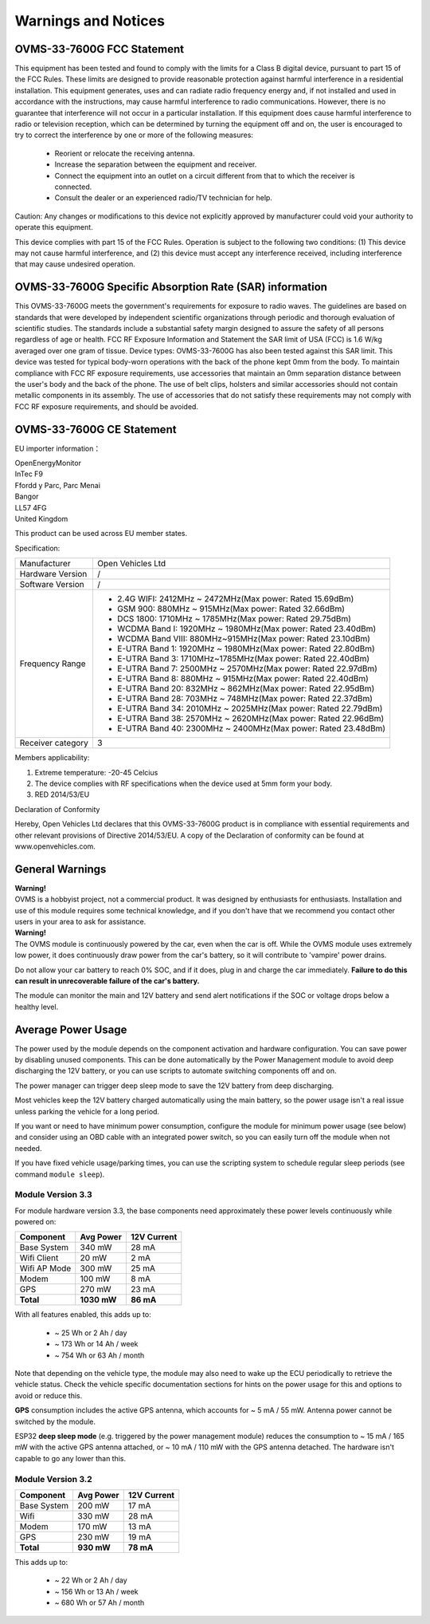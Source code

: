 ====================
Warnings and Notices
====================

---------------------------
OVMS-33-7600G FCC Statement
---------------------------

This equipment has been tested and found to comply with the limits for a Class B digital device,
pursuant to part 15 of the FCC Rules. These limits are designed to provide reasonable protection
against harmful interference in a residential installation. This equipment generates, uses and
can radiate radio frequency energy and, if not installed and used in accordance with the
instructions, may cause harmful interference to radio communications. However, there is no
guarantee that interference will not occur in a particular installation. If this equipment
does cause harmful interference to radio or television reception, which can be determined by
turning the equipment off and on, the user is encouraged to try to correct the interference
by one or more of the following measures:

  - Reorient or relocate the receiving antenna.
  - Increase the separation between the equipment and receiver.
  - Connect the equipment into an outlet on a circuit different from that to which the receiver is connected.
  - Consult the dealer or an experienced radio/TV technician for help.

Caution: Any changes or modiﬁcations to this device not explicitly approved by manufacturer
could void your authority to operate this equipment.

This device complies with part 15 of the FCC Rules. Operation is subject to the following two conditions:
(1) This device may not cause harmful interference, and (2) this device must accept any interference
received, including interference that may cause undesired operation.

--------------------------------------------------------
OVMS-33-7600G Specific Absorption Rate (SAR) information
--------------------------------------------------------

This OVMS-33-7600G meets the government's requirements for exposure to radio
waves. The guidelines are based on standards that were developed by independent
scientific organizations through periodic and thorough evaluation of scientific studies.
The standards include a substantial safety margin designed to assure the safety of all
persons regardless of age or health. FCC RF Exposure Information and Statement
the SAR limit of USA (FCC) is 1.6 W/kg averaged over one gram of tissue. Device
types: OVMS-33-7600G has also been tested against this SAR limit. This device
was tested for typical body-worn operations with the back of the phone kept 0mm
from the body. To maintain compliance with FCC RF exposure requirements, use
accessories that maintain an 0mm separation distance between the user's body and
the back of the phone. The use of belt clips, holsters and similar accessories should
not contain metallic components in its assembly. The use of accessories that do not
satisfy these requirements may not comply with FCC RF exposure requirements, and
should be avoided.

--------------------------
OVMS-33-7600G CE Statement
--------------------------

EU importer information：

|   OpenEnergyMonitor
|   InTec F9
|   Ffordd y Parc, Parc Menai
|   Bangor
|   LL57 4FG
|   United Kingdom

This product can be used across EU member states.

Specification:

+--------------------+----------------------------------------------------------------+
| Manufacturer       | Open Vehicles Ltd                                              |
+--------------------+----------------------------------------------------------------+
| Hardware Version   | /                                                              |
+--------------------+----------------------------------------------------------------+
| Software Version   | /                                                              |
+--------------------+----------------------------------------------------------------+
| Frequency Range    | - 2.4G WIFI: 2412MHz ~ 2472MHz(Max power: Rated 15.69dBm)      |
|                    | - GSM 900: 880MHz ~ 915MHz(Max power: Rated 32.66dBm)          |
|                    | - DCS 1800: 1710MHz ~ 1785MHz(Max power: Rated 29.75dBm)       |
|                    | - WCDMA Band I: 1920MHz ~ 1980MHz(Max power: Rated 23.40dBm)   |
|                    | - WCDMA Band VIII: 880MHz~915MHz(Max power: Rated 23.10dBm)    |
|                    | - E-UTRA Band 1: 1920MHz ~ 1980MHz(Max power: Rated 22.80dBm)  |
|                    | - E-UTRA Band 3: 1710MHz~1785MHz(Max power: Rated 22.40dBm)    |
|                    | - E-UTRA Band 7: 2500MHz ~ 2570MHz(Max power: Rated 22.97dBm)  |
|                    | - E-UTRA Band 8: 880MHz ~ 915MHz(Max power: Rated 22.40dBm)    |
|                    | - E-UTRA Band 20: 832MHz ~ 862MHz(Max power: Rated 22.95dBm)   |
|                    | - E-UTRA Band 28: 703MHz ~ 748MHz(Max power: Rated 22.37dBm)   |
|                    | - E-UTRA Band 34: 2010MHz ~ 2025MHz(Max power: Rated 22.79dBm) |
|                    | - E-UTRA Band 38: 2570MHz ~ 2620MHz(Max power: Rated 22.96dBm) |
|                    | - E-UTRA Band 40: 2300MHz ~ 2400MHz(Max power: Rated 23.48dBm) |
+--------------------+----------------------------------------------------------------+
| Receiver category  | 3                                                              |
+--------------------+----------------------------------------------------------------+

Members applicability:

1. Extreme temperature: -20-45 Celcius

2. The device complies with RF specifications when the device used at 5mm form your body.  

3. RED 2014/53/EU

Declaration of Conformity 

Hereby, Open Vehicles Ltd declares that this OVMS-33-7600G product is in compliance with essential
requirements and other relevant provisions of Directive 2014/53/EU. A copy of the Declaration
of conformity can be found at www.openvehicles.com.

----------------
General Warnings
----------------

.. image:: warning.png
  :width: 100px
  :align: left

| **Warning!**
| OVMS is a hobbyist project, not a commercial product. It was designed by enthusiasts for enthusiasts. Installation and use of this module requires some technical knowledge, and if you don't have that we recommend you contact other users in your area to ask for assistance.

.. image:: warning.png
  :width: 100px
  :align: left
  
| **Warning!**
| The OVMS module is continuously powered by the car, even when the car is off.
  While the OVMS module uses extremely low power, it does continuously draw power from the
  car's battery, so it will contribute to 'vampire' power drains.

Do not allow your car battery to reach 0% SOC, and if it does, plug in and charge the car
immediately. **Failure to do this can result in unrecoverable failure of the car's battery.**

The module can monitor the main and 12V battery and send alert notifications if the SOC or
voltage drops below a healthy level.


-------------------
Average Power Usage
-------------------

The power used by the module depends on the component activation and hardware configuration.
You can save power by disabling unused components. This can be done automatically by the
Power Management module to avoid deep discharging the 12V battery, or you can use scripts 
to automate switching components off and on.

The power manager can trigger deep sleep mode to save the 12V battery from deep discharging.

Most vehicles keep the 12V battery charged automatically using the main battery, so the
power usage isn't a real issue unless parking the vehicle for a long period.

If you want or need to have minimum power consumption, configure the module for minimum
power usage (see below) and consider using an OBD cable with an integrated power switch,
so you can easily turn off the module when not needed.

If you have fixed vehicle usage/parking times, you can use the scripting system to schedule
regular sleep periods (see command ``module sleep``).


~~~~~~~~~~~~~~~~~~
Module Version 3.3
~~~~~~~~~~~~~~~~~~

For module hardware version 3.3, the base components need approximately these power
levels continuously while powered on:

================ =========== ============
Component          Avg Power  12V Current
================ =========== ============
Base System           340 mW        28 mA
Wifi Client            20 mW         2 mA
Wifi AP Mode          300 mW        25 mA
Modem                 100 mW         8 mA
GPS                   270 mW        23 mA
**Total**        **1030 mW**    **86 mA**
================ =========== ============

With all features enabled, this adds up to:

  - ~  25 Wh  or   2 Ah  / day
  - ~ 173 Wh  or  14 Ah  / week
  - ~ 754 Wh  or  63 Ah  / month

Note that depending on the vehicle type, the module may also need to wake up the ECU
periodically to retrieve the vehicle status. Check the vehicle specific documentation
sections for hints on the power usage for this and options to avoid or reduce this.

**GPS** consumption includes the active GPS antenna, which accounts for ~ 5 mA / 55 mW.
Antenna power cannot be switched by the module.

ESP32 **deep sleep mode** (e.g. triggered by the power management module) reduces the
consumption to ~ 15 mA / 165 mW with the active GPS antenna attached, or ~ 10 mA / 110 mW
with the GPS antenna detached. The hardware isn't capable to go any lower than this.


~~~~~~~~~~~~~~~~~~
Module Version 3.2
~~~~~~~~~~~~~~~~~~

================ ========== ============
Component         Avg Power  12V Current
================ ========== ============
Base System          200 mW        17 mA
Wifi                 330 mW        28 mA
Modem                170 mW        13 mA
GPS                  230 mW        19 mA
**Total**        **930 mW**    **78 mA**
================ ========== ============

This adds up to:

  - ~  22 Wh  or   2 Ah  / day
  - ~ 156 Wh  or  13 Ah  / week
  - ~ 680 Wh  or  57 Ah  / month

